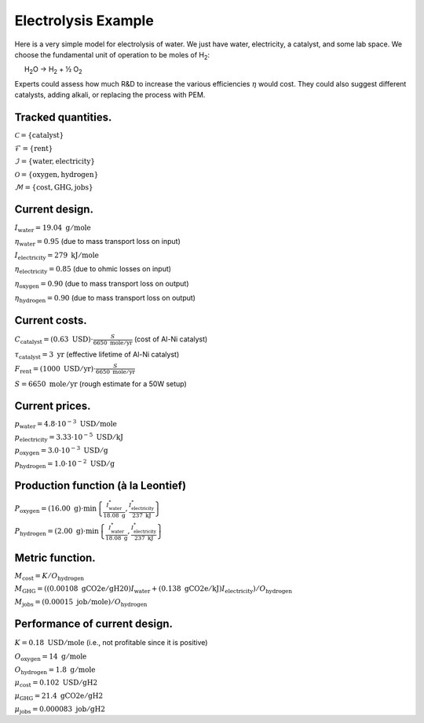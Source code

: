 Electrolysis Example
====================

Here is a very simple model for electrolysis of water. We just have
water, electricity, a catalyst, and some lab space. We choose the
fundamental unit of operation to be moles of H\ :sub:`2`:

     H\ :sub:`2`\ O → H\ :sub:`2` + ½ O\ :sub:`2`

Experts could assess how much R&D to increase the various efficiencies
:math:`\eta` would cost. They could also suggest different catalysts,
adding alkali, or replacing the process with PEM.


Tracked quantities.
-------------------

:math:`\mathcal{C} = \{ \mathrm{catalyst} \}`

:math:`\mathcal{F} = \{ \mathrm{rent} \}`

:math:`\mathcal{I} = \{ \mathrm{water}, \mathrm{electricity} \}`

:math:`\mathcal{O} = \{ \mathrm{oxygen}, \mathrm{hydrogen} \}`

:math:`\mathcal{M} = \{ \mathrm{cost}, \mathrm{GHG}, \mathrm{jobs} \}`


Current design.
---------------

:math:`I_\mathrm{water} = 19.04~\mathrm{g/mole}`

:math:`\eta_\mathrm{water} = 0.95` (due to mass transport loss on input)

:math:`I_\mathrm{electricity} = 279~\mathrm{kJ/mole}`

:math:`\eta_\mathrm{electricity} = 0.85` (due to ohmic losses on input)

:math:`\eta_\mathrm{oxygen} = 0.90` (due to mass transport loss on
output)

:math:`\eta_\mathrm{hydrogen} = 0.90` (due to mass transport loss on
output)


Current costs.
--------------

:math:`C_\mathrm{catalyst} = \left( 0.63~\mathrm{USD} \right) \cdot \frac{S}{6650~\mathrm{mole/yr}}`
(cost of Al-Ni catalyst)

:math:`\tau_\mathrm{catalyst} = 3~\mathrm{yr}` (effective lifetime of
Al-Ni catalyst)

:math:`F_\mathrm{rent} = \left( 1000~\mathrm{USD/yr} \right) \cdot \frac{S}{6650~\mathrm{mole/yr}}`

:math:`S = 6650~\mathrm{mole/yr}` (rough estimate for a 50W setup)


Current prices.
---------------

:math:`p_\mathrm{water} = 4.8 \cdot 10^{-3}~\mathrm{USD/mole}`

:math:`p_\mathrm{electricity} = 3.33 \cdot 10^{-5}~\mathrm{USD/kJ}`

:math:`p_\mathrm{oxygen} = 3.0 \cdot 10^{-3}~\mathrm{USD/g}`

:math:`p_\mathrm{hydrogen} = 1.0 \cdot 10^{-2}~\mathrm{USD/g}`


Production function (à la Leontief)
-----------------------------------

:math:`P_\mathrm{oxygen} = \left( 16.00~\mathrm{g} \right) \cdot \min \left\{ \frac{I^*_\mathrm{water}}{18.08~\mathrm{g}}, \frac{I^*_\mathrm{electricity}}{237~\mathrm{kJ}} \right\}`

:math:`P_\mathrm{hydrogen} = \left( 2.00~\mathrm{g} \right) \cdot \min \left\{ \frac{I^*_\mathrm{water}}{18.08~\mathrm{g}}, \frac{I^*_\mathrm{electricity}}{237~\mathrm{kJ}} \right\}`


Metric function.
----------------

:math:`M_\mathrm{cost} = K / O_\mathrm{hydrogen}`

:math:`M_\mathrm{GHG} = \left( \left( 0.00108~\mathrm{gCO2e/gH20} \right) I_\mathrm{water} + \left( 0.138~\mathrm{gCO2e/kJ} \right) I_\mathrm{electricity} \right) / O_\mathrm{hydrogen}`

:math:`M_\mathrm{jobs} = \left( 0.00015~\mathrm{job/mole} \right) / O_\mathrm{hydrogen}`


Performance of current design.
------------------------------

:math:`K = 0.18~\mathrm{USD/mole}` (i.e., not profitable since it is
positive)

:math:`O_\mathrm{oxygen} = 14~\mathrm{g/mole}`

:math:`O_\mathrm{hydrogen} = 1.8~\mathrm{g/mole}`

:math:`\mu_\mathrm{cost} = 0.102~\mathrm{USD/gH2}`

:math:`\mu_\mathrm{GHG} = 21.4~\mathrm{gCO2e/gH2}`

:math:`\mu_\mathrm{jobs} = 0.000083~\mathrm{job/gH2}`
